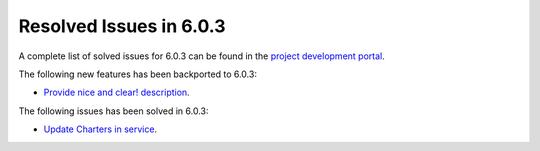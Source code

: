 .. _resolved_issues_603:

Resolved Issues in 6.0.3
--------------------------------------------------------------------------------

A complete list of solved issues for 6.0.3 can be found in the `project development portal <https://github.com/OpenNebula/one/milestone/50?closed=1>`__.

The following new features has been backported to 6.0.3:

- `Provide nice and clear! description <https://github.com/OpenNebula/one/issues/XXX>`__.

The following issues has been solved in 6.0.3:

- `Update Charters in service <https://github.com/OpenNebula/one/issues/5355>`__.